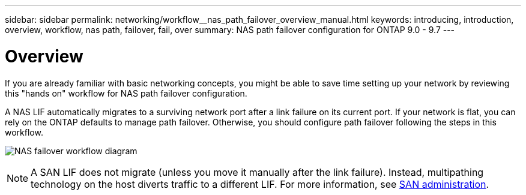 ---
sidebar: sidebar
permalink: networking/workflow__nas_path_failover_overview_manual.html
keywords: introducing, introduction, overview, workflow, nas path, failover, fail, over
summary: NAS path failover configuration for ONTAP 9.0 - 9.7
---

= Overview
:hardbreaks:
:nofooter:
:icons: font
:linkattrs:
:imagesdir: ./media/

//
// When making changes, compare with similarly named 9.8+ version
//
// restructured: March 2021
//

[.lead]
If you are already familiar with basic networking concepts, you might be able to save time setting up your network by reviewing this "hands on" workflow for NAS path failover configuration.

A NAS LIF automatically migrates to a surviving network port after a link failure on its current port. If your network is flat, you can rely on the ONTAP defaults to manage path failover. Otherwise, you should configure path failover following the steps in this workflow.

image:workflow_nas_failover2.png[NAS failover workflow diagram]

[NOTE]
A SAN LIF does not migrate (unless you move it manually after the link failure). Instead, multipathing technology on the host diverts traffic to a different LIF. For more information, see https://docs.netapp.com/ontap-9/topic/com.netapp.doc.dot-cm-sanag/home.html[SAN administration^].
